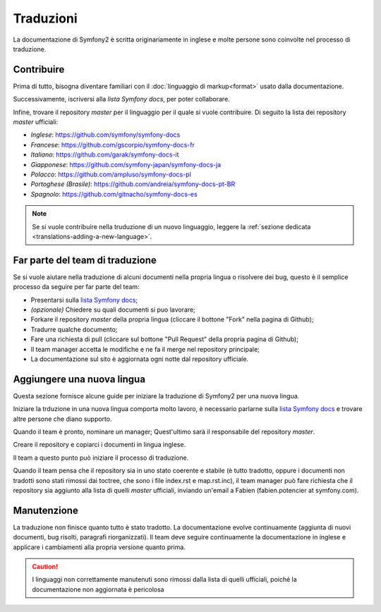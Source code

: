 Traduzioni
==========

La documentazione di Symfony2 è scritta originariamente in inglese e molte persone sono coinvolte nel processo di
traduzione.

Contribuire
-----------

Prima di tutto, bisogna diventare familiari con il :doc:`linguaggio di markup<format>` usato dalla
documentazione.

Successivamente, iscriversi alla `lista Symfony docs`, per poter 
collaborare.

Infine, trovare il repository *master* per il linguaggio per il quale si vuole contribuire.
Di seguito la lista dei repository *master* ufficiali:

* *Inglese*:  https://github.com/symfony/symfony-docs
* *Francese*:   https://github.com/gscorpio/symfony-docs-fr
* *Italiano*:  https://github.com/garak/symfony-docs-it
* *Giapponese*: https://github.com/symfony-japan/symfony-docs-ja
* *Polacco*:   https://github.com/ampluso/symfony-docs-pl
* *Portoghese (Brasile)*:  https://github.com/andreia/symfony-docs-pt-BR
* *Spagnolo*:  https://github.com/gitnacho/symfony-docs-es

.. note::

   Se si vuole contribuire nella truduzione di un nuovo linguaggio, leggere la
   :ref:`sezione dedicata <translations-adding-a-new-language>`.

Far parte del team di traduzione
--------------------------------

Se si vuole aiutare nella traduzione di alcuni documenti nella propria lingua o risolvere dei bug, questo è il semplice
processo da seguire per far parte del team: 

* Presentarsi sulla `lista Symfony docs`_;
* *(opzionale)* Chiedere su quali documenti si puo lavorare;
* Forkare il repository *master* della propria lingua (cliccare  il bottone
  "Fork" nella pagina di Github);
* Tradurre qualche documento;
* Fare una richiesta di pull (cliccare sul bottone "Pull Request" della propria pagina di
  Github);
* Il team manager accetta le modifiche e ne fa il merge nel repository
  principale;
* La documentazione sul sito è aggiornata ogni notte dal repository
  ufficiale.

.. _translations-adding-a-new-language:

Aggiungere una nuova lingua
---------------------------

Questa sezione fornisce alcune guide per iniziare la traduzione di Symfony2 per una nuova
lingua.

Iniziare la trduzione in una nuova lingua comporta molto lavoro, è necessario parlarne sulla
`lista Symfony docs`_ e trovare altre persone che diano supporto.

Quando il team è pronto, nominare un manager; Quest'ultimo sarà il responsabile del repository
*master*.

Creare il repository e copiarci i documenti in lingua inglese.

Il team a questo punto può iniziare il processo di traduzione.

Quando il team pensa che il repository sia in uno stato coerente e stabile (è tutto
tradotto, oppure i documenti non tradotti sono stati rimossi dai toctree, che sono i
file index.rst e map.rst.inc), il team manager può fare richiesta che il repository
sia aggiunto alla lista di quelli *master* ufficiali, inviando un'email a Fabien
(fabien.potencier at symfony.com).

Manutenzione
------------

La traduzione non finisce quanto tutto è stato tradotto. La documentazione
evolve continuamente (aggiunta di nuovi documenti, bug risolti, paragrafi riorganizzati).
Il team deve seguire continuamente la documentazione in
inglese e applicare i cambiamenti alla propria versione quanto prima.

.. caution::

    I linguaggi non correttamente manutenuti sono rimossi dalla lista di quelli 
    ufficiali, poiché la documentazione non aggiornata è pericolosa

.. _lista Symfony docs: http://groups.google.com/group/symfony-docs
